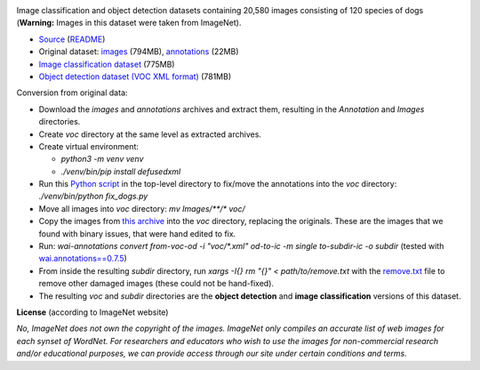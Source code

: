 .. title: Stanford Dogs
.. slug: stanford-dogs
.. date: 2022-03-04 14:40:51 UTC+12:00
.. tags: object-detection, image-classification
.. category: image-dataset
.. link: 
.. description: 
.. type: text
.. hidetitle: True

.. image:: /images/stanford-dogs.jpg
   :height: 200px
   :alt: Stanford Dogs: English foxhound
   :align: right

Image classification and object detection datasets containing 20,580 images consisting of 120 species of dogs (**Warning:** Images in this dataset were taken from ImageNet).

* `Source <http://vision.stanford.edu/aditya86/ImageNetDogs/main.html>`__ (`README </data/raw/stanford-dogs/README.txt>`__)
* Original dataset: `images </data/raw/stanford-dogs/images.tar>`__ (794MB), `annotations </data/raw/stanford-dogs/annotation.tar>`__ (22MB)
* `Image classification dataset </data/image_classification/stanford-dogs/stanford-dogs-subdir.zip>`__ (775MB)
* `Object detection dataset (VOC XML format) </data/object_detection/stanford-dogs/stanford-dogs-voc.zip>`__ (781MB)

Conversion from original data:

* Download the *images* and *annotations* archives and extract them, resulting in the *Annotation* and *Images* directories.
* Create *voc* directory at the same level as extracted archives.
* Create virtual environment:

  * `python3 -m venv venv`
  * `./venv/bin/pip install defusedxml`

* Run this `Python script </data/conversion/stanford-dogs/fix_dogs.py>`__ in the top-level directory to fix/move the annotations into the *voc* directory: `./venv/bin/python fix_dogs.py`
* Move all images into *voc* directory: `mv Images/**/* voc/`
* Copy the images from `this archive </data/conversion/stanford-dogs/fixed_dogs.zip>`__ into the *voc* directory, replacing the originals. These are the images that we found with binary issues, that were hand edited to fix.
* Run: `wai-annotations convert from-voc-od -i "voc/*.xml" od-to-ic -m single to-subdir-ic -o subdir` (tested with `wai.annotations==0.7.5 <https://github.com/waikato-ufdl/wai-annotations>`__)
* From inside the resulting *subdir* directory, run `xargs -I{} rm "{}" < path/to/remove.txt` with the `remove.txt </data/conversion/stanford-dogs/remove.txt>`__ file to remove other damaged images (these could not be hand-fixed).
* The resulting *voc* and *subdir* directories are the **object detection** and **image classification** versions of this dataset.

**License** (according to ImageNet website)

*No, ImageNet does not own the copyright of the images. ImageNet only compiles an accurate list of web images for each synset of WordNet. For researchers and educators who wish to use the images for non-commercial research and/or educational purposes, we can provide access through our site under certain conditions and terms.*